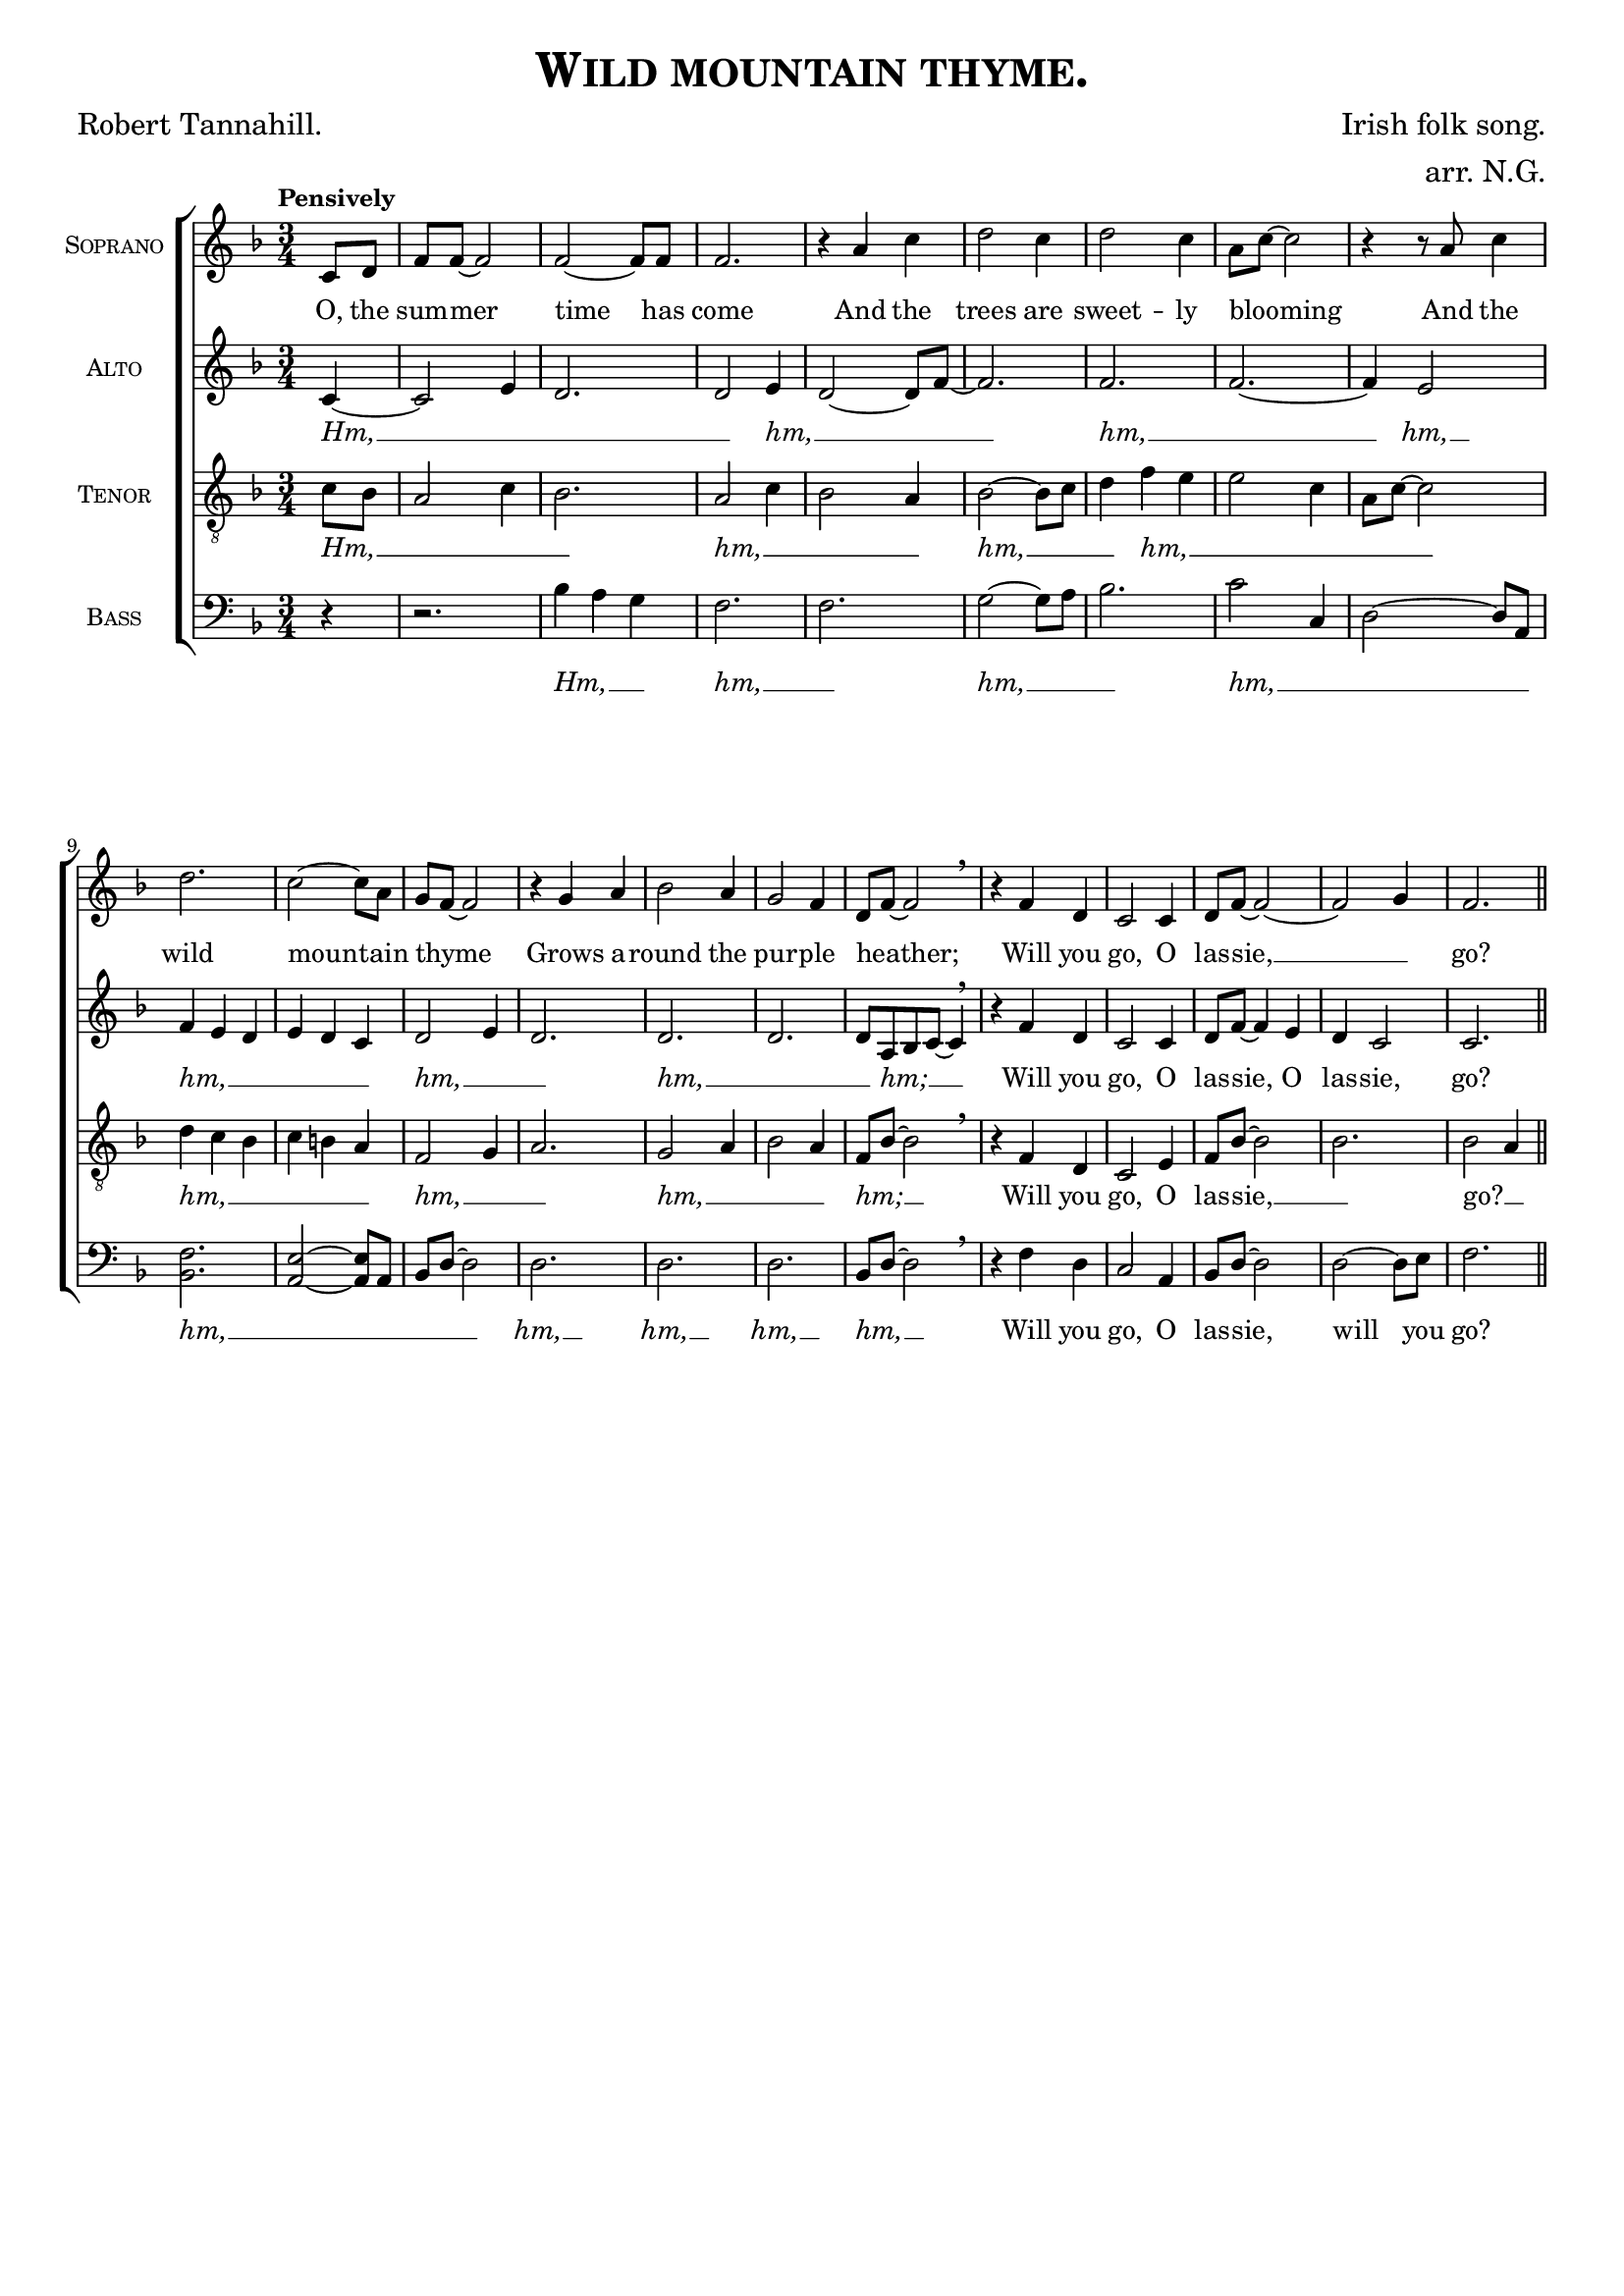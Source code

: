 \version "2.19.84"

\paper {
  top-system-spacing.basic-distance = #10
  score-system-spacing.basic-distance = #20
  system-system-spacing.basic-distance = #20
  last-bottom-spacing.basic-distance = #10
}

\header {
  %dedication = \markup{\italic "to Emma."}
  title = \markup{\caps{"Wild mountain thyme."}}
  composer = "Irish folk song."
  arranger = "arr. N.G."
  poet = "Robert Tannahill."
  tagline = ##f
}

global = {
  \key f \major
  \time 3/4
  \tempo "Pensively"
}

soprano = \relative c'' {
  \global
  \partial 4 c,8 d | f f~ f2 | f2~ f8 f | f2. |
  r4 a c | d2 c4 | d2 c4 | a8 c8~ c2 |
  r4 r8 a8 c4 | d2. | c2~ c8 a8 | g8 f8~ f2 | 
  r4 g4 a4 | bes2 a4 | g2 f4 | d8 f8~ f2 | 
  \breathe r4 f d4 | c2 c4 | d8  f8~ f2~ | 
  f2 g4 | f2. \bar "||"
}

alto = \relative c' {
  \global
  \partial 4 c4~ | c2 e4 | d2. | d2 e4 | 
  d2~ d8 f8~ | f2. | f2. | f2.~ | 
  f4 e2 | f4 e4 d4 | e4 d4 c4 | d2 e4 |
  d2. | d2. | d2. | d8 a bes c~ c4 | 
  \breathe r4 f d4 | c2 c4 | d8 f8~ f4 e4 | 
  d c2 | c2. \bar "||"
}

tenor = \relative c' {
  \global
  \partial 4 c8 bes8 | a2 c4 | bes2. | a2 c4 | bes2 a4 |
  bes2~ bes8 c8 | d4 f4 e4 | e2 c4 | a8 c8~ c2 | 
  d4 c4 bes4 | c4 b4 a4 | f2 g4 | 
  a2. | g2 a4 | bes2 a4 | f8 bes8~ bes2 | 
  \breathe r4 f d4 | c2 e4 | f8 bes8~ bes2 |
  bes2. | bes2 a4 \bar "||"
}

bass = \relative c {
  \global
  % Music follows here.
  \partial 4 r4 | r2. | bes'4 a g | f2. | f2. |
  g2~ g8 a8 | bes2. | c2 c,4 | d2~ d8 a8 | 
  <bes f'>2. | <a e'>2~ <a e'>8 a8 | bes8 d~ d2 |
  d2. | d2. | d2. | bes8 d8~ d2 
  \breathe r4 f d4 | c2 a4 |  bes8 d8~ d2 |
  d2~ d8 e8 | f2. \bar "||"
}

sopranoVerse = \lyricmode {
  %\override LyricText #'font-family = #'Calibri
  O, the sum -- mer time has come
  And the trees are sweet -- ly blooming _ 
  And the wild moun -- tain thyme _ 
  Grows a -- round the pur -- ple heather; _ 
  Will you go, O las -- sie, __ _ go?
}

altoVerse = \lyricmode {
  \markup{\italic Hm,} __ _ _ _
  \markup{\italic hm,} __ _ _ 
  \markup{\italic hm,} __ _ 
  \markup{\italic hm,} __
  \markup{\italic hm,} __ _ _ _ _ _ 
  \markup{\italic hm,} __ _ _
  \markup{\italic hm,} __ _ _
  \markup{\italic hm;} __ _ _
  Will you go, O las -- sie, O las -- sie, go?
}

tenorVerse = \lyricmode {
  \markup{\italic Hm,} __ _ _ _ _ 
  \markup{\italic hm,} __ _ _ _
  \markup{\italic hm,} __ _ _ 
  \markup{\italic hm,} __ _ _ _ _ _
  \markup{\italic hm,} __ _ _ _ _ _ 
  \markup{\italic hm,} __ _ _
  \markup{\italic hm,} __ _ _ _
  \markup{\italic hm;} __ _
  Will you go, O las -- sie, __ _ go? __ _
}

bassVerse = \lyricmode {
  \markup{\italic Hm,} __ _ _
  \markup{\italic hm,} __ _
  \markup{\italic hm,} __ _ _ 
  \markup{\italic hm,} __ _ _ _
  \markup{\italic hm,} __ _ _ _ _
  \markup{\italic hm,} __ 
  \markup{\italic hm,} __ 
  \markup{\italic hm,} __ 
  \markup{\italic hm,} __ _
  Will you go, O las -- sie, will you go?
}

\score {
  \new ChoirStaff <<
    \new Staff \with {
      midiInstrument = "choir aahs"
      instrumentName = \markup{\caps{"Soprano"}}
    } { \soprano }
    \addlyrics { \sopranoVerse }
    \new Staff \with {
      midiInstrument = "choir aahs"
      instrumentName = \markup{\caps{"Alto"}}
    } { \alto }
    \addlyrics { \altoVerse }
    \new Staff \with {
      midiInstrument = "choir aahs"
      instrumentName = \markup{\caps{"Tenor"}}
    } { \clef "treble_8" \tenor }
    \addlyrics { \tenorVerse }
    \new Staff \with {
      midiInstrument = "choir aahs"
      instrumentName = \markup{\caps{"Bass"}}
    } { \clef bass \bass }
    \addlyrics { \bassVerse }
  >>
  \layout { 
     #(layout-set-staff-size 16)
  }
  \midi {
    \tempo 4=60
  }
}
